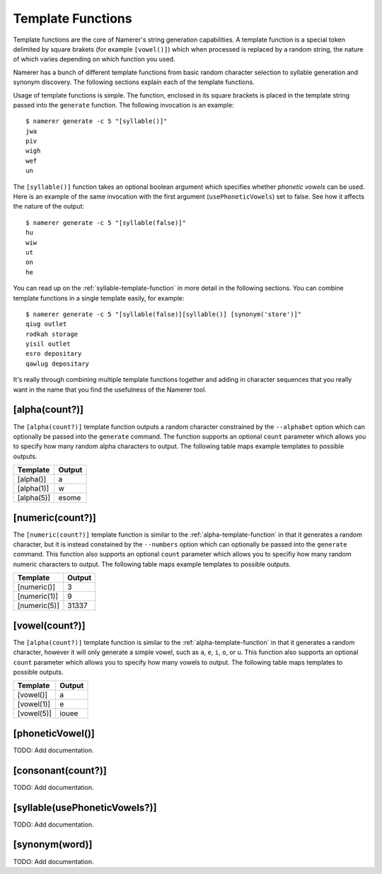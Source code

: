Template Functions
==================
Template functions are the core of Namerer's string generation
capabilities. A template function is a special token delimited
by square brakets (for example ``[vowel()]``) which when processed
is replaced by a random string, the nature of which varies depending
on which function you used.

Namerer has a bunch of different template functions from basic
random character selection to syllable generation and synonym
discovery. The following sections explain each of the template
functions.

Usage of template functions is simple. The function, enclosed in its
square brackets is placed in the template string passed into the
``generate`` function. The following invocation is an example::

	$ namerer generate -c 5 "[syllable()]"
	jwa
	piv
	wigh
	wef
	un
	
The ``[syllable()]`` function takes an optional boolean argument
which specifies whether *phonetic vowels* can be used. Here is an
example of the same invocation with the first argument (``usePhoneticVowels``)
set to false. See how it affects the nature of the output::

	$ namerer generate -c 5 "[syllable(false)]"
	hu
	wiw
	ut
	on
	he
	
You can read up on the :ref:`syllable-template-function` in more detail
in the following sections. You can combine template functions in a
single template easily, for example::

	$ namerer generate -c 5 "[syllable(false)][syllable()] [synonym('store')]"
	qiug outlet
	rodkah storage
	yisil outlet
	esro depositary
	qawlug depositary
	
It's really through combining multiple template functions together and
adding in character sequences that you really want in the name that you
find the usefulness of the Namerer tool.

.. _alpha-template-function:

[alpha(count?)]
---------------
The ``[alpha(count?)]`` template function outputs a random character
constrained by the ``--alphabet`` option which can optionally be passed
into the ``generate`` command. The function supports an optional ``count``
parameter which allows you to specify how many random alpha characters to
output. The following table maps example templates to possible outputs.

========== ==============
Template   Output
========== ==============
[alpha()]    a
[alpha(1)] w
[alpha(5)] esome
========== ==============

.. _numeric-template-function:

[numeric(count?)]
-----------------
The ``[numeric(count?)]`` template function is similar to the :ref:`alpha-template-function`
in that it generates a random character, but it is instead constained by the
``--numbers`` option which can optionally be passed into the ``generate``
command. This function also supports an optional ``count`` parameter which
allows you to specifiy how many random numeric characters to output. The
following table maps example templates to possible outputs.

============ ==============
Template     Output
============ ==============
[numeric()]    3
[numeric(1)] 9
[numeric(5)] 31337
============ ==============

.. _vowel-template-function:

[vowel(count?)]
---------------
The ``[alpha(count?)]`` template function is similar to the :ref:`alpha-template-function`
in that it generates a random character, however it will only generate a simple
vowel, such as ``a``, ``e``, ``i``, ``o``, or ``u``. This function also supports
an optional ``count`` parameter which allows you to specify how many vowels
to output. The following table maps templates to possible outputs.

========== ==============
Template     Output
========== ==============
[vowel()]  a
[vowel(1)] e
[vowel(5)] iouee
========== ==============

.. _phonetic-vowel-template-function:

[phoneticVowel()]
-----------------

TODO: Add documentation.

.. _consonant-template-function:

[consonant(count?)]
-------------------

TODO: Add documentation.

.. _syllable-template-function:

[syllable(usePhoneticVowels?)]
------------------------------

TODO: Add documentation.

.. _synonym-template-function:

[synonym(word)]
---------------

TODO: Add documentation.

